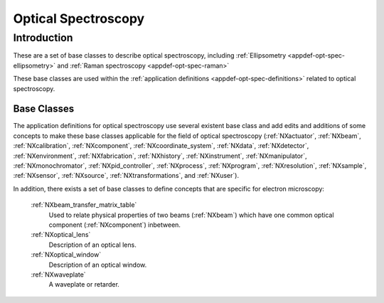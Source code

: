 .. _BC-Opt-Spec-Structure:

====================
Optical Spectroscopy
====================

.. index::
   BC-Opt-Spec-Introduction
   Raman-BC
   DispersiveMaterial-BC

.. _BC-Opt-Spec-Introduction:

Introduction
############

These are a set of base classes to describe optical spectroscopy, including :ref:`Ellipsometry <appdef-opt-spec-ellipsometry>`
and :ref:`Raman spectroscopy <appdef-opt-spec-raman>`

These base classes are used within the :ref:`application definitions <appdef-opt-spec-definitions>` related to optical spectroscopy.

.. _BC-Opt-Spec-Classes:

Base Classes
------------

The  application definitions for optical spectroscopy use several existent base class and add edits and additions of some concepts to
make these base classes applicable for the field of optical spectroscopy (:ref:`NXactuator`, :ref:`NXbeam`, :ref:`NXcalibration`, 
:ref:`NXcomponent`, :ref:`NXcoordinate_system`, :ref:`NXdata`, :ref:`NXdetector`, :ref:`NXenvironment`, :ref:`NXfabrication`,
:ref:`NXhistory`, :ref:`NXinstrument`, :ref:`NXmanipulator`, :ref:`NXmonochromator`,  :ref:`NXpid_controller`, :ref:`NXprocess`,
:ref:`NXprogram`, :ref:`NXresolution`, :ref:`NXsample`, :ref:`NXsensor`, :ref:`NXsource`, :ref:`NXtransformations`, and :ref:`NXuser`).

In addition, there exists a set of base classes to define concepts that are specific for electron microscopy:

   :ref:`NXbeam_transfer_matrix_table`
      Used to relate physical properties of two beams (:ref:`NXbeam`) which have one common optical component (:ref:`NXcomponent`)
      inbetween.

   :ref:`NXoptical_lens`
      Description of an optical lens.

   :ref:`NXoptical_window`
      Description of an optical window.

   :ref:`NXwaveplate`
      A waveplate or retarder.